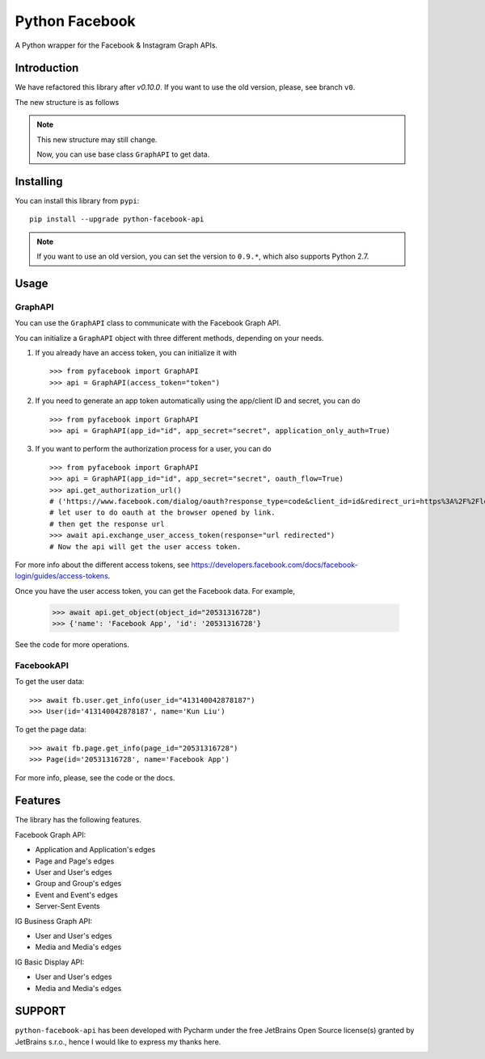 Python Facebook
---------------

A Python wrapper for the Facebook & Instagram Graph APIs.

.. image:: https://github.com/sns-sdks/python-facebook/workflows/Test/badge.svg
    :target: https://github.com/sns-sdks/python-facebook/actions
    :alt: Build Status

.. image:: https://img.shields.io/badge/Docs-passing-brightgreen
    :target: https://sns-sdks.github.io/python-facebook/
    :alt: Documentation Status

.. image:: https://codecov.io/gh/sns-sdks/python-facebook/branch/master/graph/badge.svg
    :target: https://codecov.io/gh/sns-sdks/python-facebook
    :alt: Codecov

.. image:: https://img.shields.io/pypi/v/python-facebook-api.svg
    :target: https://pypi.org/project/python-facebook-api
    :alt: PyPI


============
Introduction
============

We have refactored this library after `v0.10.0`. If you want to use the old version, please, see branch ``v0``.

The new structure is as follows

.. image:: docs/docs/images/structure.png


.. note::

    This new structure may still change.

    Now, you can use base class ``GraphAPI`` to get data.

==========
Installing
==========

You can install this library from ``pypi``::

    pip install --upgrade python-facebook-api

.. note::

    If you want to use an old version, you can set the version to ``0.9.*``, which also supports Python 2.7.

=====
Usage
=====

--------
GraphAPI
--------

You can use the ``GraphAPI`` class to communicate with the Facebook Graph API.

You can initialize a ``GraphAPI`` object with three different methods, depending on your needs.

1. If you already have an access token, you can initialize it with ::

    >>> from pyfacebook import GraphAPI
    >>> api = GraphAPI(access_token="token")

2. If you need to generate an app token automatically using the app/client ID and secret, you can do ::

    >>> from pyfacebook import GraphAPI
    >>> api = GraphAPI(app_id="id", app_secret="secret", application_only_auth=True)

3. If you want to perform the authorization process for a user, you can do ::

    >>> from pyfacebook import GraphAPI
    >>> api = GraphAPI(app_id="id", app_secret="secret", oauth_flow=True)
    >>> api.get_authorization_url()
    # ('https://www.facebook.com/dialog/oauth?response_type=code&client_id=id&redirect_uri=https%3A%2F%2Flocalhost%2F&scope=public_profile&state=PyFacebook', 'PyFacebook')
    # let user to do oauth at the browser opened by link.
    # then get the response url
    >>> await api.exchange_user_access_token(response="url redirected")
    # Now the api will get the user access token.

For more info about the different access tokens, see https://developers.facebook.com/docs/facebook-login/guides/access-tokens.

Once you have the user access token, you can get the Facebook data. For example,

    >>> await api.get_object(object_id="20531316728")
    >>> {'name': 'Facebook App', 'id': '20531316728'}

See the code for more operations.

-----------
FacebookAPI
-----------

To get the user data::

    >>> await fb.user.get_info(user_id="413140042878187")
    >>> User(id='413140042878187', name='Kun Liu')

To get the page data::

    >>> await fb.page.get_info(page_id="20531316728")
    >>> Page(id='20531316728', name='Facebook App')

For more info, please, see the code or the docs.

========
Features
========

The library has the following features.

Facebook Graph API:

- Application and Application's edges
- Page and Page's edges
- User and User's edges
- Group and Group's edges
- Event and Event's edges
- Server-Sent Events

IG Business Graph API:

- User and User's edges
- Media and Media's edges

IG Basic Display API:

- User and User's edges
- Media and Media's edges

=======
SUPPORT
=======

``python-facebook-api`` has been developed with Pycharm under the free JetBrains Open Source license(s) granted by JetBrains s.r.o.,
hence I would like to express my thanks here.

.. image:: docs/docs/images/jetbrains.svg
    :target: https://www.jetbrains.com/?from=sns-sdks/python-facebook
    :alt: Jetbrains
